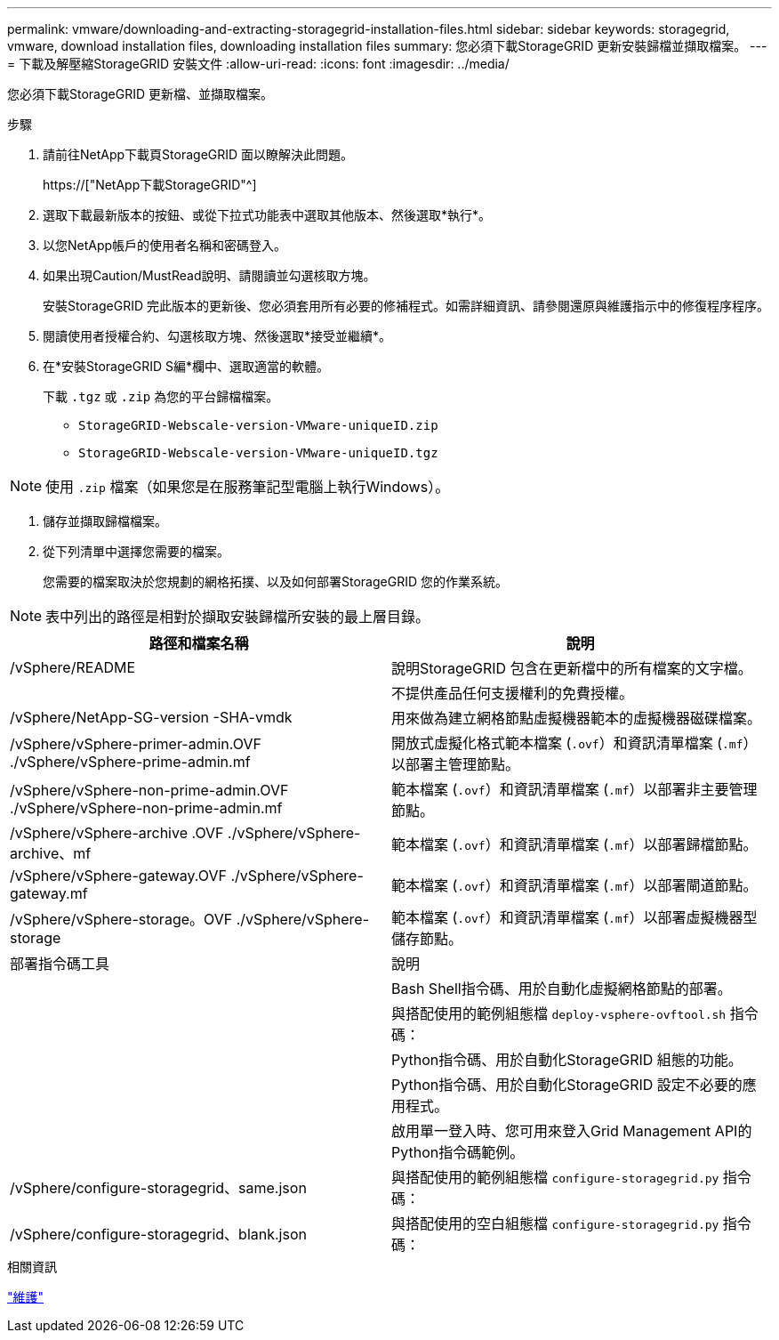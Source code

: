 ---
permalink: vmware/downloading-and-extracting-storagegrid-installation-files.html 
sidebar: sidebar 
keywords: storagegrid, vmware, download installation files, downloading installation files 
summary: 您必須下載StorageGRID 更新安裝歸檔並擷取檔案。 
---
= 下載及解壓縮StorageGRID 安裝文件
:allow-uri-read: 
:icons: font
:imagesdir: ../media/


[role="lead"]
您必須下載StorageGRID 更新檔、並擷取檔案。

.步驟
. 請前往NetApp下載頁StorageGRID 面以瞭解決此問題。
+
https://["NetApp下載StorageGRID"^]

. 選取下載最新版本的按鈕、或從下拉式功能表中選取其他版本、然後選取*執行*。
. 以您NetApp帳戶的使用者名稱和密碼登入。
. 如果出現Caution/MustRead說明、請閱讀並勾選核取方塊。
+
安裝StorageGRID 完此版本的更新後、您必須套用所有必要的修補程式。如需詳細資訊、請參閱還原與維護指示中的修復程序程序。

. 閱讀使用者授權合約、勾選核取方塊、然後選取*接受並繼續*。
. 在*安裝StorageGRID S編*欄中、選取適當的軟體。
+
下載 `.tgz` 或 `.zip` 為您的平台歸檔檔案。

+
** `StorageGRID-Webscale-version-VMware-uniqueID.zip`
** `StorageGRID-Webscale-version-VMware-uniqueID.tgz`





NOTE: 使用 `.zip` 檔案（如果您是在服務筆記型電腦上執行Windows）。

. 儲存並擷取歸檔檔案。
. 從下列清單中選擇您需要的檔案。
+
您需要的檔案取決於您規劃的網格拓撲、以及如何部署StorageGRID 您的作業系統。




NOTE: 表中列出的路徑是相對於擷取安裝歸檔所安裝的最上層目錄。

[cols="1a,1a"]
|===
| 路徑和檔案名稱 | 說明 


| /vSphere/README  a| 
說明StorageGRID 包含在更新檔中的所有檔案的文字檔。



| ./vSphere/NLF000000.txt  a| 
不提供產品任何支援權利的免費授權。



| /vSphere/NetApp-SG-version -SHA-vmdk  a| 
用來做為建立網格節點虛擬機器範本的虛擬機器磁碟檔案。



| /vSphere/vSphere-primer-admin.OVF ./vSphere/vSphere-prime-admin.mf  a| 
開放式虛擬化格式範本檔案 (`.ovf`）和資訊清單檔案 (`.mf`）以部署主管理節點。



| /vSphere/vSphere-non-prime-admin.OVF ./vSphere/vSphere-non-prime-admin.mf  a| 
範本檔案 (`.ovf`）和資訊清單檔案 (`.mf`）以部署非主要管理節點。



| /vSphere/vSphere-archive .OVF ./vSphere/vSphere-archive、mf  a| 
範本檔案 (`.ovf`）和資訊清單檔案 (`.mf`）以部署歸檔節點。



| /vSphere/vSphere-gateway.OVF ./vSphere/vSphere-gateway.mf  a| 
範本檔案 (`.ovf`）和資訊清單檔案 (`.mf`）以部署閘道節點。



| /vSphere/vSphere-storage。OVF ./vSphere/vSphere-storage  a| 
範本檔案 (`.ovf`）和資訊清單檔案 (`.mf`）以部署虛擬機器型儲存節點。



| 部署指令碼工具 | 說明 


| ./vSphere/deploy-vsphere-ovftool.sh  a| 
Bash Shell指令碼、用於自動化虛擬網格節點的部署。



| ./vSphere/deploy-vsphere-ovftool-sample.ini  a| 
與搭配使用的範例組態檔 `deploy-vsphere-ovftool.sh` 指令碼：



| ./vSphere/configure-storagegrid.py  a| 
Python指令碼、用於自動化StorageGRID 組態的功能。



| ./vSphere/configure-sga.py  a| 
Python指令碼、用於自動化StorageGRID 設定不必要的應用程式。



| ./vSphere/storagegrid-ssoauth.py  a| 
啟用單一登入時、您可用來登入Grid Management API的Python指令碼範例。



| /vSphere/configure-storagegrid、same.json  a| 
與搭配使用的範例組態檔 `configure-storagegrid.py` 指令碼：



| /vSphere/configure-storagegrid、blank.json  a| 
與搭配使用的空白組態檔 `configure-storagegrid.py` 指令碼：

|===
.相關資訊
link:../maintain/index.html["維護"]
